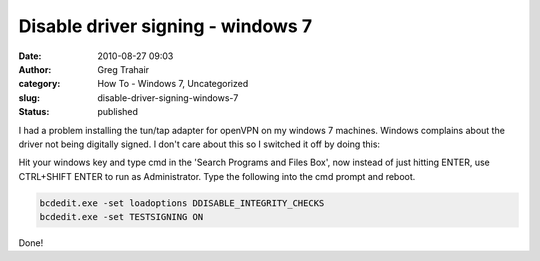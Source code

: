 Disable driver signing - windows 7
##################################
:date: 2010-08-27 09:03
:author: Greg Trahair
:category: How To - Windows 7, Uncategorized
:slug: disable-driver-signing-windows-7
:status: published

I had a problem installing the tun/tap adapter for openVPN on my windows
7 machines. Windows complains about the driver not being digitally
signed. I don't care about this so I switched it off by doing this:

Hit your windows key and type cmd in the 'Search Programs and Files
Box', now instead of just hitting ENTER, use CTRL+SHIFT ENTER to run as
Administrator. Type the following into the cmd prompt and reboot.

.. code:: python

    bcdedit.exe -set loadoptions DDISABLE_INTEGRITY_CHECKS
    bcdedit.exe -set TESTSIGNING ON

Done!
